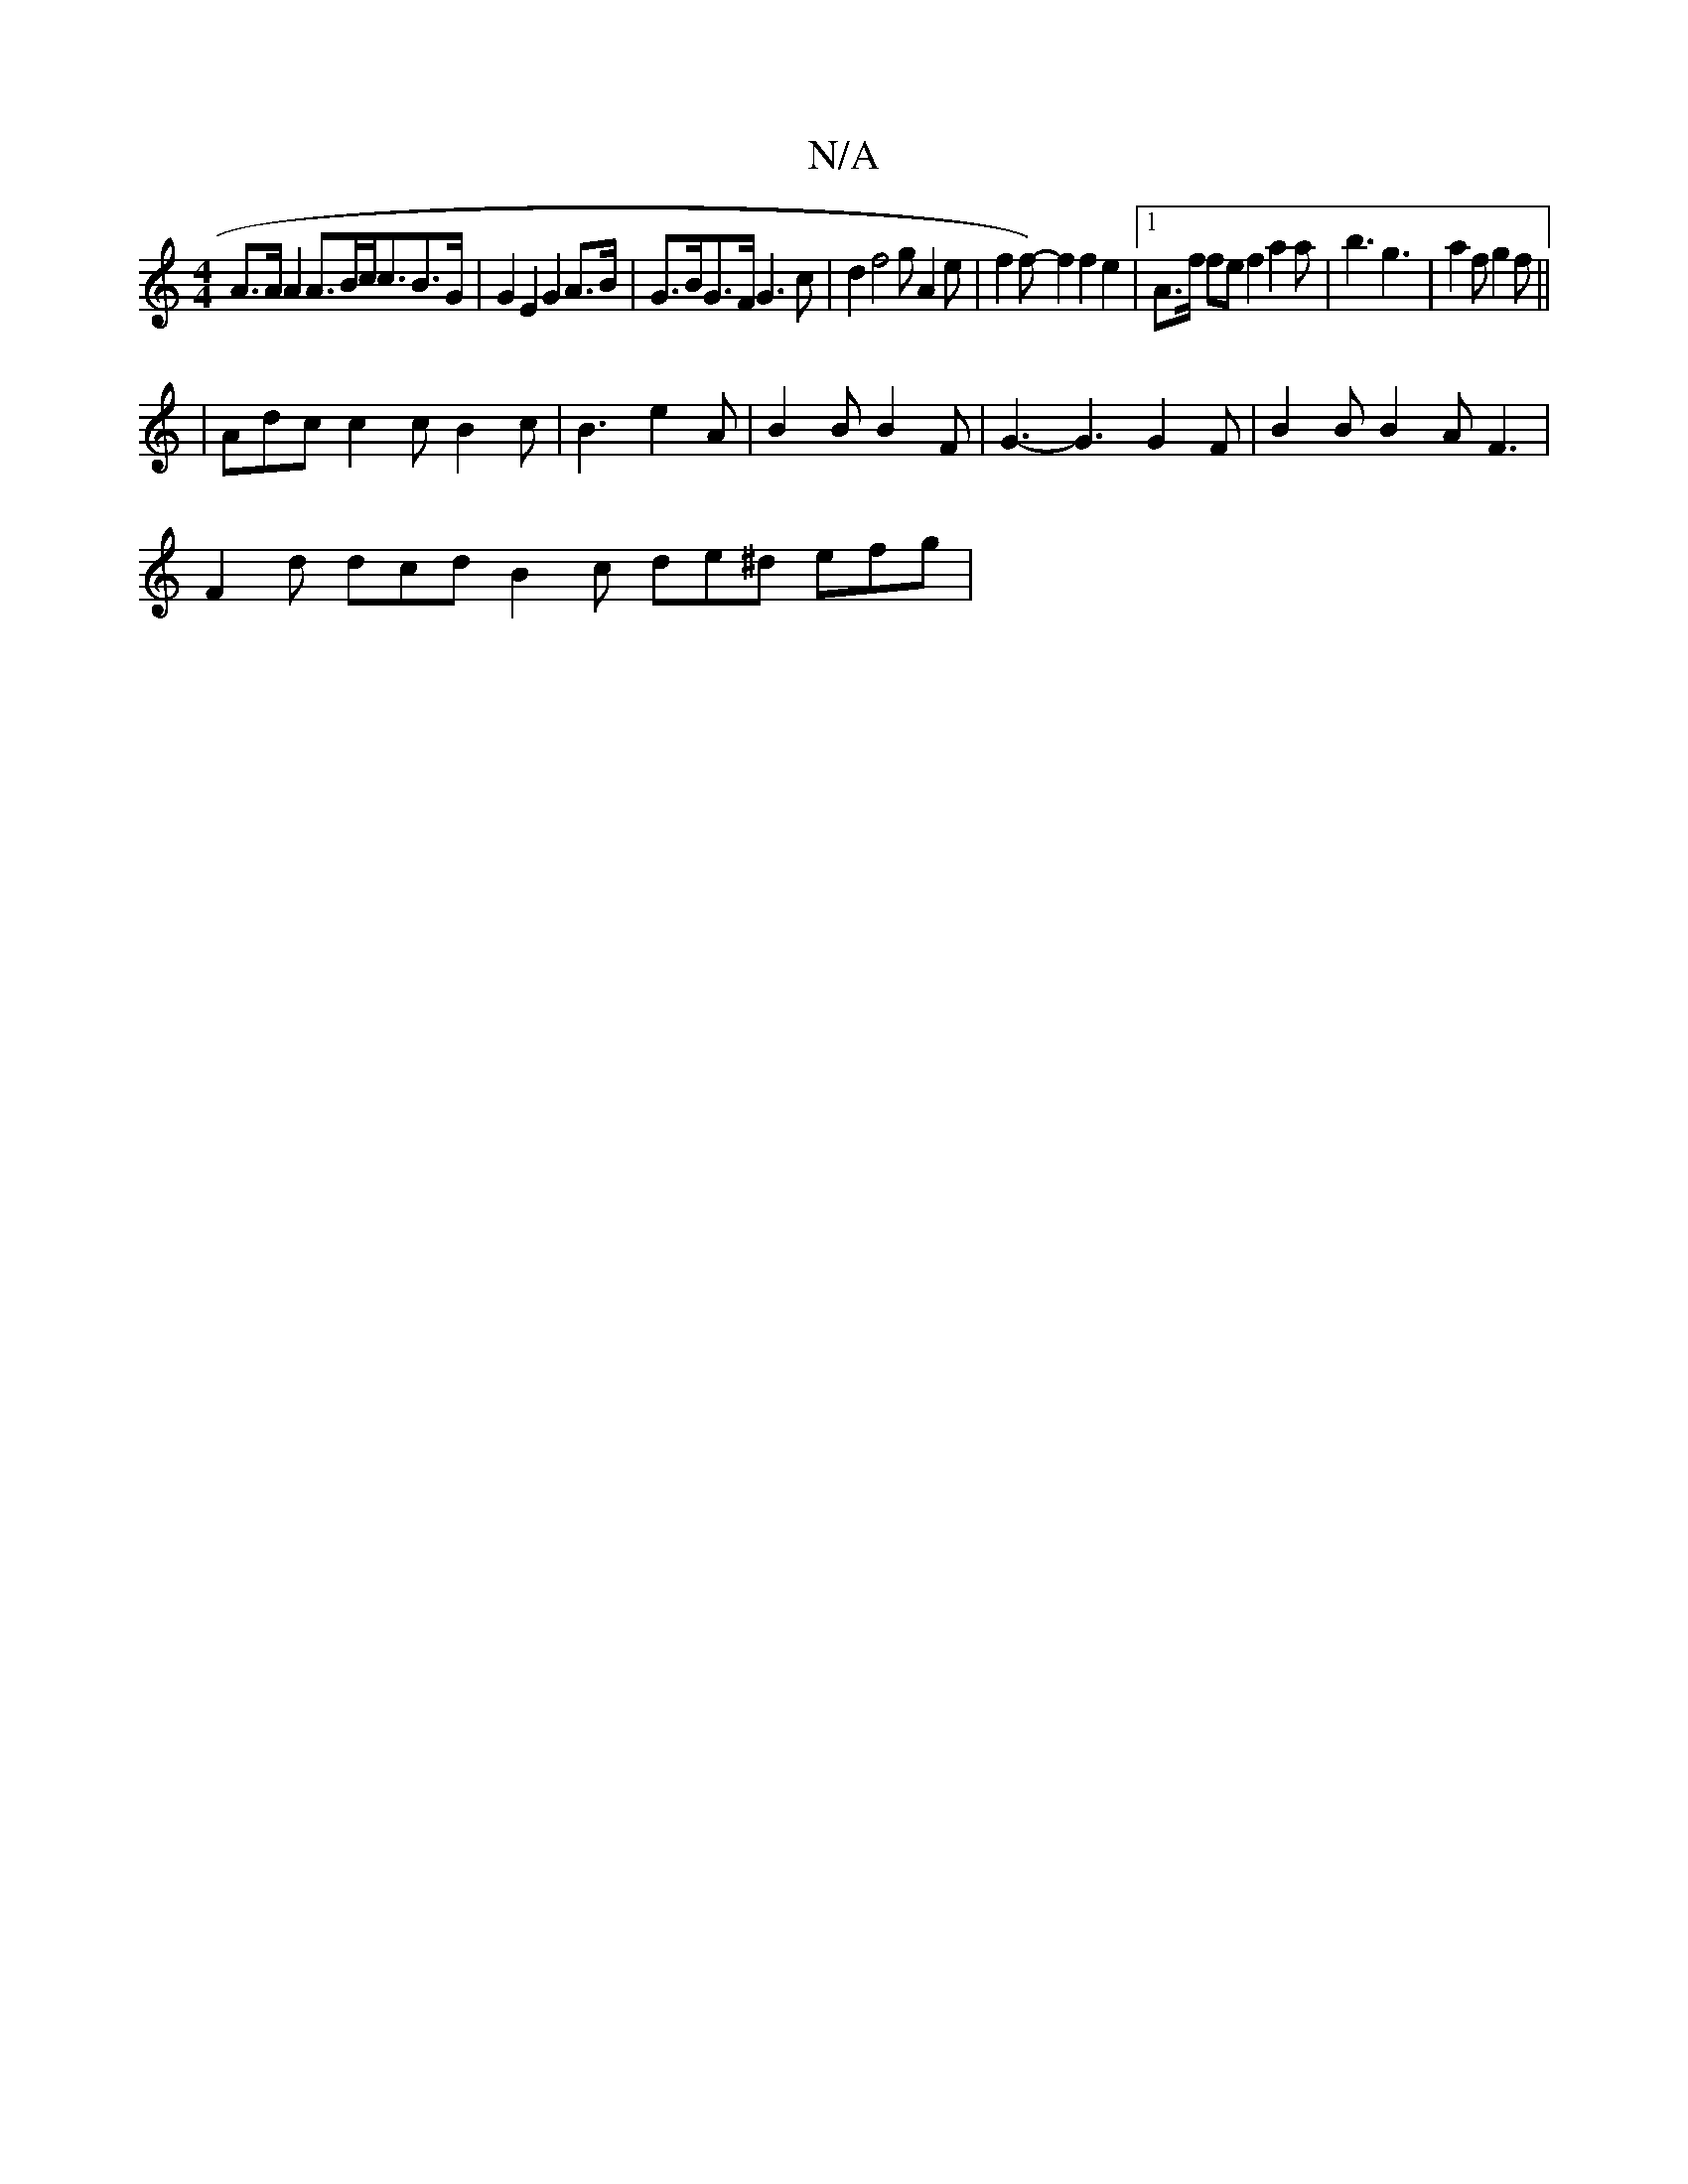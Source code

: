 X:1
T:N/A
M:4/4
R:N/A
K:Cmajor
 A>A A2 A>Bc<cB>G | G2 E2 G2 A>B | G>BG>F G3 c | d2 f4 g A2 e | f2 f-) f2 f2 e2 |[1 A>f fe f2 a2a|b3 g3 |a2 f g2f ||
|Adc c2c B2c | B3 e2A | B2 B B2 F | G3- G3 G2F | B2B B2A F3|
F2d dcd B2c de^d efg |
